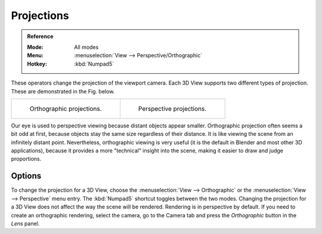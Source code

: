 
***********
Projections
***********

.. admonition:: Reference
   :class: refbox

   :Mode:      All modes
   :Menu:      :menuselection:`View --> Perspective/Orthographic`
   :Hotkey:    :kbd:`Numpad5`

These operators change the projection of the viewport camera.
Each 3D View supports two different types of projection.
These are demonstrated in the Fig. below.

.. list-table::

   * - .. figure:: /images/editors_3dview_navigate_projections_view-orthographic.png
          :width: 320px

          Orthographic projections.

     - .. figure:: /images/editors_3dview_navigate_projections_view-perspective.png
          :width: 320px

          Perspective projections.

Our eye is used to perspective viewing because distant objects appear smaller.
Orthographic projection often seems a bit odd at first,
because objects stay the same size regardless of their distance.
It is like viewing the scene from an infinitely distant point.
Nevertheless, orthographic viewing is very useful
(it is the default in Blender and most other 3D applications),
because it provides a more "technical" insight into the scene,
making it easier to draw and judge proportions.


Options
=======

To change the projection for a 3D View, choose the :menuselection:`View --> Orthographic`
or the :menuselection:`View --> Perspective` menu entry.
The :kbd:`Numpad5` shortcut toggles between the two modes.
Changing the projection for a 3D View does not affect the way the scene will be rendered.
Rendering is in perspective by default. If you need to create an orthographic rendering,
select the camera, go to the Camera tab and
press the *Orthographic* button in the *Lens* panel.

.. seealso::

   - :ref:`Render perspectives <camera-lens-type>`
   - :term:`Camera Projections <projection>`
